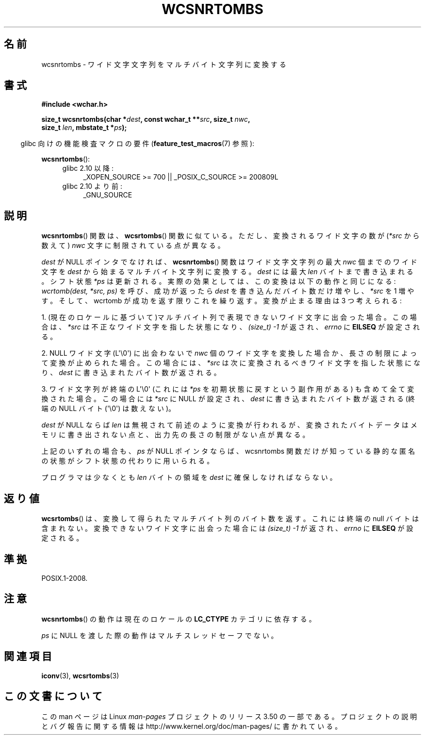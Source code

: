 .\" Copyright (c) Bruno Haible <haible@clisp.cons.org>
.\"
.\" %%%LICENSE_START(GPLv2+_DOC_ONEPARA)
.\" This is free documentation; you can redistribute it and/or
.\" modify it under the terms of the GNU General Public License as
.\" published by the Free Software Foundation; either version 2 of
.\" the License, or (at your option) any later version.
.\" %%%LICENSE_END
.\"
.\" References consulted:
.\"   GNU glibc-2 source code and manual
.\"   Dinkumware C library reference http://www.dinkumware.com/
.\"   OpenGroup's Single UNIX specification http://www.UNIX-systems.org/online.html
.\"
.\"*******************************************************************
.\"
.\" This file was generated with po4a. Translate the source file.
.\"
.\"*******************************************************************
.TH WCSNRTOMBS 3 2011\-10\-16 GNU "Linux Programmer's Manual"
.SH 名前
wcsnrtombs \- ワイド文字文字列をマルチバイト文字列に変換する
.SH 書式
.nf
\fB#include <wchar.h>\fP
.sp
\fBsize_t wcsnrtombs(char *\fP\fIdest\fP\fB, const wchar_t **\fP\fIsrc\fP\fB, size_t \fP\fInwc\fP\fB,\fP
\fB                  size_t \fP\fIlen\fP\fB, mbstate_t *\fP\fIps\fP\fB);\fP
.fi
.sp
.in -4n
glibc 向けの機能検査マクロの要件 (\fBfeature_test_macros\fP(7)  参照):
.in
.sp
\fBwcsnrtombs\fP():
.PD 0
.ad l
.RS 4
.TP  4
glibc 2.10 以降:
_XOPEN_SOURCE\ >=\ 700 || _POSIX_C_SOURCE\ >=\ 200809L
.TP 
glibc 2.10 より前:
_GNU_SOURCE
.RE
.ad
.PD
.SH 説明
\fBwcsnrtombs\fP()  関数は、 \fBwcsrtombs\fP()  関数に似ている。ただし、 変換されるワイド文字の数が(\fI*src\fP
から数えて) \fInwc\fP 文字に制限 されている点が異なる。
.PP
\fIdest\fP が NULL ポインタでなければ、 \fBwcsnrtombs\fP()  関数は ワイド文字文字列の最大 \fInwc\fP 個までのワイド文字を
\fIdest\fP から 始まるマルチバイト文字列に変換する。\fIdest\fP には最大 \fIlen\fP バイ トまで書き込まれる。シフト状態 \fI*ps\fP
は更新される。実際の効果とし ては、この変換は以下の動作と同じになる: \fIwcrtomb(dest, *src, ps)\fP を呼び、成功が返ったら
\fIdest\fP を書き込んだバイト数だけ増やし、\fI*src\fP を 1 増やす。 そして、wcrtomb が成功を返す限りこれを繰り返す。
変換が止まる理由は 3 つ考えられる:
.PP
1. (現在のロケールに基づいて)マルチバイト列で表現できないワイド文字に 出会った場合。この場合は、\fI*src\fP
は不正なワイド文字を指した状態になり、 \fI(size_t)\ \-1\fP が返され、\fIerrno\fP に \fBEILSEQ\fP が設定される。
.PP
2. NULL ワイド文字 (L\(aq\e0\(aq) に出会わないで \fInwc\fP 個のワイド文字を
変換した場合か、長さの制限によって変換が止められた場合。 この場合には、\fI*src\fP は次に変換されるべきワイド文字を指した状態になり、
\fIdest\fP に書き込まれたバイト数が返される。
.PP
3. ワイド文字列が終端の L\(aq\e0\(aq (これには \fI*ps\fP を初期状態に戻すという副作用がある)
も含めて全て変換された場合。この場合には \fI*src\fP に NULL が設定され、
\fIdest\fP に書き込まれたバイト数が返される
(終端の NULL バイト (\(aq\e0\(aq) は数えない)。
.PP
\fIdest\fP が NULL ならば \fIlen\fP は無視されて前述のように変換が行わ
れるが、変換されたバイトデータはメモリに書き出されない点と、出力先の長 さの制限がない点が異なる。
.PP
上記のいずれの場合も、\fIps\fP が NULL ポインタならば、wcsnrtombs 関数
だけが知っている静的な匿名の状態がシフト状態の代わりに用いられる。
.PP
プログラマは少なくとも \fIlen\fP バイトの領域を \fIdest\fP に確保しな ければならない。
.SH 返り値
\fBwcsrtombs\fP()  は、変換して得られたマルチバイト列のバイト数を返す。 これには終端の null バイトは含まれない。
変換できないワイド文字に出会った場合には \fI(size_t)\ \-1\fP が返され、 \fIerrno\fP に \fBEILSEQ\fP が設定される。
.SH 準拠
POSIX.1\-2008.
.SH 注意
\fBwcsnrtombs\fP()  の動作は現在のロケールの \fBLC_CTYPE\fP カテゴリに依存する。
.PP
\fIps\fP に NULL を渡した際の動作はマルチスレッドセーフでない。
.SH 関連項目
\fBiconv\fP(3), \fBwcsrtombs\fP(3)
.SH この文書について
この man ページは Linux \fIman\-pages\fP プロジェクトのリリース 3.50 の一部
である。プロジェクトの説明とバグ報告に関する情報は
http://www.kernel.org/doc/man\-pages/ に書かれている。

